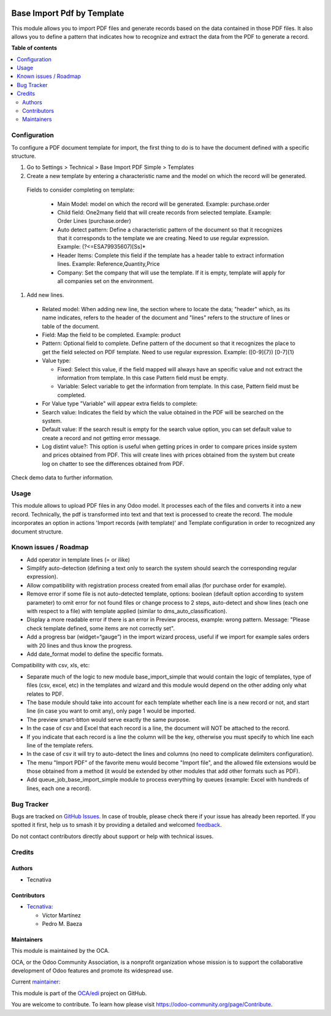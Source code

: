 .. image:: https://odoo-community.org/readme-banner-image
   :target: https://odoo-community.org/get-involved?utm_source=readme
   :alt: Odoo Community Association

===========================
Base Import Pdf by Template
===========================

.. 
   !!!!!!!!!!!!!!!!!!!!!!!!!!!!!!!!!!!!!!!!!!!!!!!!!!!!
   !! This file is generated by oca-gen-addon-readme !!
   !! changes will be overwritten.                   !!
   !!!!!!!!!!!!!!!!!!!!!!!!!!!!!!!!!!!!!!!!!!!!!!!!!!!!
   !! source digest: sha256:65178501ed8811f5d889bf678593520377d8de664f5a75b39061b1876846992e
   !!!!!!!!!!!!!!!!!!!!!!!!!!!!!!!!!!!!!!!!!!!!!!!!!!!!

.. |badge1| image:: https://img.shields.io/badge/maturity-Beta-yellow.png
    :target: https://odoo-community.org/page/development-status
    :alt: Beta
.. |badge2| image:: https://img.shields.io/badge/license-AGPL--3-blue.png
    :target: http://www.gnu.org/licenses/agpl-3.0-standalone.html
    :alt: License: AGPL-3
.. |badge3| image:: https://img.shields.io/badge/github-OCA%2Fedi-lightgray.png?logo=github
    :target: https://github.com/OCA/edi/tree/17.0/base_import_pdf_by_template
    :alt: OCA/edi
.. |badge4| image:: https://img.shields.io/badge/weblate-Translate%20me-F47D42.png
    :target: https://translation.odoo-community.org/projects/edi-17-0/edi-17-0-base_import_pdf_by_template
    :alt: Translate me on Weblate
.. |badge5| image:: https://img.shields.io/badge/runboat-Try%20me-875A7B.png
    :target: https://runboat.odoo-community.org/builds?repo=OCA/edi&target_branch=17.0
    :alt: Try me on Runboat

|badge1| |badge2| |badge3| |badge4| |badge5|

This module allows you to import PDF files and generate records based on
the data contained in those PDF files. It also allows you to define a
pattern that indicates how to recognize and extract the data from the
PDF to generate a record.

**Table of contents**

.. contents::
   :local:

Configuration
=============

To configure a PDF document template for import, the first thing to do
is to have the document defined with a specific structure.

1. Go to Settings > Technical > Base Import PDF Simple > Templates
2. Create a new template by entering a characteristic name and the model
   on which the record will be generated.

..

   Fields to consider completing on template:

      - Main Model: model on which the record will be generated.
        Example: purchase.order
      - Child field: One2many field that will create records from
        selected template. Example: Order Lines (purchase.order)
      - Auto detect pattern: Define a characteristic pattern of the
        document so that it recognizes that it corresponds to the
        template we are creating. Need to use regular expression.
        Example: (?<=ESA79935607)[Ss]\*
      - Header Items: Complete this field if the template has a header
        table to extract information lines. Example:
        Reference,Quantity,Price
      - Company: Set the company that will use the template. If it is
        empty, template will apply for all companies set on the
        environment.

1. Add new lines.

..

   - Related model: When adding new line, the section where to locate
     the data; "header" which, as its name indicates, refers to the
     header of the document and "lines" refers to the structure of lines
     or table of the document.

   - Field: Map the field to be completed. Example: product

   - Pattern: Optional field to complete. Define pattern of the document
     so that it recognizes the place to get the field selected on PDF
     template. Need to use regular expression. Example: ([0-9]{7})
     [0-7]{1}

   - Value type:

     - Fixed: Select this value, if the field mapped will always have an
       specific value and not extract the information from template. In
       this case Pattern field must be empty.
     - Variable: Select variable to get the information from template.
       In this case, Pattern field must be completed.

   - For Value type "Variable" will appear extra fields to complete:

   - Search value: Indicates the field by which the value obtained in
     the PDF will be searched on the system.

   - Default value: If the search result is empty for the search value
     option, you can set default value to create a record and not
     getting error message.

   - Log distint value?: This option is useful when getting prices in
     order to compare prices inside system and prices obtained from PDF.
     This will create lines with prices obtained from the system but
     create log on chatter to see the differences obtained from PDF.

Check demo data to further information.

Usage
=====

This module allows to upload PDF files in any Odoo model. It processes
each of the files and converts it into a new record. Technically, the
pdf is transformed into text and that text is processed to create the
record. The module incorporates an option in actions 'Import records
(with template)' and Template configuration in order to recognized any
document structure.

Known issues / Roadmap
======================

- Add operator in template lines (= or ilike)
- Simplify auto-detection (defining a text only to search the system
  should search the corresponding regular expression).
- Allow compatibility with registration process created from email alias
  (for purchase order for example).
- Remove error if some file is not auto-detected template, options:
  boolean (default option according to system parameter) to omit error
  for not found files or change process to 2 steps, auto-detect and show
  lines (each one with respect to a file) with template applied (similar
  to dms_auto_classification).
- Display a more readable error if there is an error in Preview process,
  example: wrong pattern. Message: "Please check template defined, some
  items are not correctly set".
- Add a progress bar (widget=“gauge”) in the import wizard process,
  useful if we import for example sales orders with 20 lines and thus
  know the progress.
- Add date_format model to define the specific formats.

Compatibility with csv, xls, etc:

- Separate much of the logic to new module base_import_simple that would
  contain the logic of templates, type of files (csv, excel, etc) in the
  templates and wizard and this module would depend on the other adding
  only what relates to PDF.
- The base module should take into account for each template whether
  each line is a new record or not, and start line (in case you want to
  omit any), only page 1 would be imported.
- The preview smart-btton would serve exactly the same purpose.
- In the case of csv and Excel that each record is a line, the document
  will NOT be attached to the record.
- If you indicate that each record is a line the column will be the key,
  otherwise you must specify to which line each line of the template
  refers.
- In the case of csv it will try to auto-detect the lines and columns
  (no need to complicate delimiters configuration).
- The menu "Import PDF" of the favorite menu would become "Import file",
  and the allowed file extensions would be those obtained from a method
  (it would be extended by other modules that add other formats such as
  PDF).
- Add queue_job_base_import_simple module to process everything by
  queues (example: Excel with hundreds of lines, each one a record).

Bug Tracker
===========

Bugs are tracked on `GitHub Issues <https://github.com/OCA/edi/issues>`_.
In case of trouble, please check there if your issue has already been reported.
If you spotted it first, help us to smash it by providing a detailed and welcomed
`feedback <https://github.com/OCA/edi/issues/new?body=module:%20base_import_pdf_by_template%0Aversion:%2017.0%0A%0A**Steps%20to%20reproduce**%0A-%20...%0A%0A**Current%20behavior**%0A%0A**Expected%20behavior**>`_.

Do not contact contributors directly about support or help with technical issues.

Credits
=======

Authors
-------

* Tecnativa

Contributors
------------

- `Tecnativa <https://www.tecnativa.com>`__:

  - Víctor Martínez
  - Pedro M. Baeza

Maintainers
-----------

This module is maintained by the OCA.

.. image:: https://odoo-community.org/logo.png
   :alt: Odoo Community Association
   :target: https://odoo-community.org

OCA, or the Odoo Community Association, is a nonprofit organization whose
mission is to support the collaborative development of Odoo features and
promote its widespread use.

.. |maintainer-victoralmau| image:: https://github.com/victoralmau.png?size=40px
    :target: https://github.com/victoralmau
    :alt: victoralmau

Current `maintainer <https://odoo-community.org/page/maintainer-role>`__:

|maintainer-victoralmau| 

This module is part of the `OCA/edi <https://github.com/OCA/edi/tree/17.0/base_import_pdf_by_template>`_ project on GitHub.

You are welcome to contribute. To learn how please visit https://odoo-community.org/page/Contribute.
